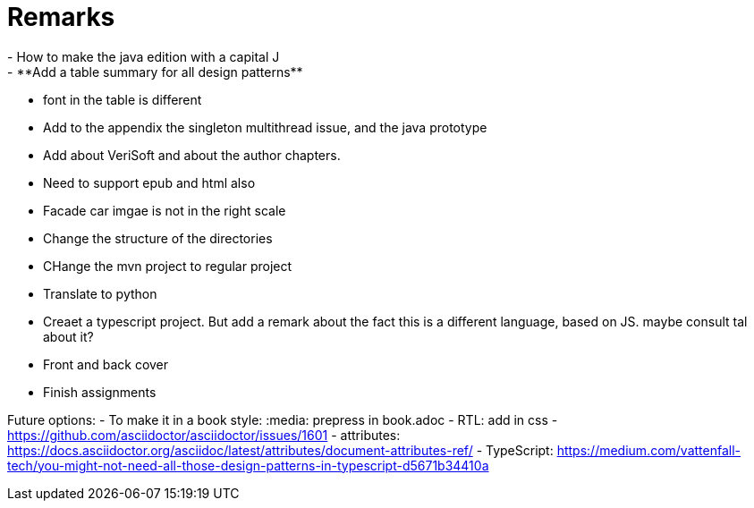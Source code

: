 = Remarks
- How to make the java edition with a capital J
- **Add a table summary for all design patterns**
- font in the table is different
- Add to the appendix the singleton multithread issue, and the java prototype
- Add about VeriSoft and about the author chapters.
- Need to support epub and html also
- Facade car imgae is not in the right scale
- Change the structure of the directories
- CHange the mvn project to regular project
- Translate to python
- Creaet a typescript project. But add a remark about the fact this is a different language, based on JS. maybe consult tal about it?
- Front and back cover
- Finish assignments

Future options:
- To make it in a book style: :media: prepress in book.adoc
- RTL: add in css - https://github.com/asciidoctor/asciidoctor/issues/1601
- attributes: https://docs.asciidoctor.org/asciidoc/latest/attributes/document-attributes-ref/
- TypeScript: https://medium.com/vattenfall-tech/you-might-not-need-all-those-design-patterns-in-typescript-d5671b34410a
